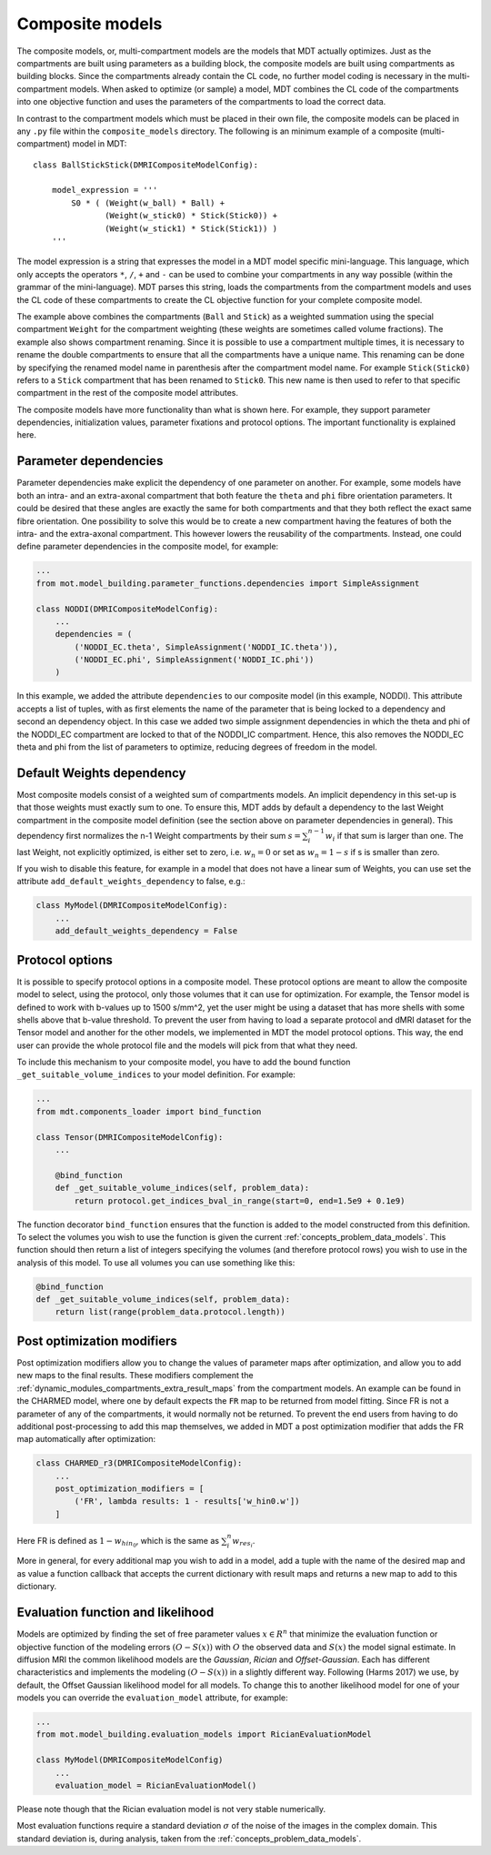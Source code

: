 .. _dynamic_modules_composite_models:

****************
Composite models
****************
The composite models, or, multi-compartment models are the models that MDT actually optimizes.
Just as the compartments are built using parameters as a building block, the composite models are built using compartments as building blocks.
Since the compartments already contain the CL code, no further model coding is necessary in the multi-compartment models.
When asked to optimize (or sample) a model, MDT combines the CL code of the compartments into one objective function and uses the
parameters of the compartments to load the correct data.

In contrast to the compartment models which must be placed in their own file, the composite models can be placed in any ``.py`` file within the ``composite_models`` directory.
The following is an minimum example of a composite (multi-compartment) model in MDT::

    class BallStickStick(DMRICompositeModelConfig):

        model_expression = '''
            S0 * ( (Weight(w_ball) * Ball) +
                   (Weight(w_stick0) * Stick(Stick0)) +
                   (Weight(w_stick1) * Stick(Stick1)) )
        '''

The model expression is a string that expresses the model in a MDT model specific mini-language.
This language, which only accepts the operators ``*``, ``/``, ``+`` and ``-`` can be used to combine your compartments in any way possible (within the grammar of the mini-language).
MDT parses this string, loads the compartments from the compartment models and uses the CL code of these compartments to create the CL objective function for your complete composite model.

The example above combines the compartments (``Ball`` and ``Stick``) as a weighted summation using the special compartment ``Weight`` for the compartment weighting
(these weights are sometimes called volume fractions).
The example also shows compartment renaming.
Since it is possible to use a compartment multiple times, it is necessary to rename the double compartments to ensure that all the compartments have a unique name.
This renaming can be done by specifying the renamed model name in parenthesis after the compartment model name.
For example ``Stick(Stick0)`` refers to a ``Stick`` compartment that has been renamed to ``Stick0``. This new name is then used to refer to that specific compartment in the
rest of the composite model attributes.

The composite models have more functionality than what is shown here. For example, they support parameter dependencies, initialization values, parameter fixations and protocol options.
The important functionality is explained here.


Parameter dependencies
======================
Parameter dependencies make explicit the dependency of one parameter on another.
For example, some models have both an intra- and an extra-axonal compartment that both feature the ``theta`` and ``phi`` fibre orientation parameters.
It could be desired that these angles are exactly the same for both compartments and that they both reflect the exact same fibre orientation.
One possibility to solve this would be to create a new compartment having the features of both the intra- and the extra-axonal compartment.
This however lowers the reusability of the compartments.
Instead, one could define parameter dependencies in the composite model, for example:

.. code-block:: python

    ...
    from mot.model_building.parameter_functions.dependencies import SimpleAssignment

    class NODDI(DMRICompositeModelConfig):
        ...
        dependencies = (
            ('NODDI_EC.theta', SimpleAssignment('NODDI_IC.theta')),
            ('NODDI_EC.phi', SimpleAssignment('NODDI_IC.phi'))
        )


In this example, we added the attribute ``dependencies`` to our composite model (in this example, NODDI).
This attribute accepts a list of tuples, with as first elements the name of the parameter that is being locked to a dependency and second an dependency object.
In this case we added two simple assignment dependencies in which the theta and phi of the NODDI_EC compartment are locked to that of the NODDI_IC compartment.
Hence, this also removes the NODDI_EC theta and phi from the list of parameters to optimize, reducing degrees of freedom in the model.


Default Weights dependency
==========================
Most composite models consist of a weighted sum of compartments models.
An implicit dependency in this set-up is that those weights must exactly sum to one.
To ensure this, MDT adds by default a dependency to the last Weight compartment in the composite model definition
(see the section above on parameter dependencies in general).
This dependency first normalizes the n-1 Weight compartments by their sum :math:`s = \sum_{i}^{n-1}w_{i}` if that sum is larger than one.
The last Weight, not explicitly optimized, is either set to zero, i.e. :math:`w_{n} = 0` or set as :math:`w_{n}=1-s` if s is smaller than zero.

If you wish to disable this feature, for example in a model that does not have a linear sum of Weights, you can use set the attribute ``add_default_weights_dependency`` to false, e.g.:

.. code-block:: python


    class MyModel(DMRICompositeModelConfig):
        ...
        add_default_weights_dependency = False



.. _dynamic_modules_composite_models_protocol_options:


Protocol options
================
It is possible to specify protocol options in a composite model.
These protocol options are meant to allow the composite model to select, using the protocol, only those volumes that it can use for optimization.
For example, the Tensor model is defined to work with b-values up to 1500 s/mm^2, yet the user might be using a dataset that has more shells with some shells above that b-value threshold.
To prevent the user from having to load a separate protocol and dMRI dataset for the Tensor model and another for the other models, we implemented in MDT the model protocol options.
This way, the end user can provide the whole protocol file and the models will pick from that what they need.

To include this mechanism to your composite model, you have to add the bound function ``_get_suitable_volume_indices`` to your model definition. For example:

.. code-block:: python

    ...
    from mdt.components_loader import bind_function

    class Tensor(DMRICompositeModelConfig):
        ...

        @bind_function
        def _get_suitable_volume_indices(self, problem_data):
            return protocol.get_indices_bval_in_range(start=0, end=1.5e9 + 0.1e9)


The function decorator ``bind_function`` ensures that the function is added to the model constructed from this definition.
To select the volumes you wish to use the function is given the current :ref:`concepts_problem_data_models`.
This function should then return a list of integers specifying the volumes (and therefore protocol rows) you wish to use in the analysis of this model.
To use all volumes you can use something like this:

.. code-block:: python

    @bind_function
    def _get_suitable_volume_indices(self, problem_data):
        return list(range(problem_data.protocol.length))


Post optimization modifiers
===========================
Post optimization modifiers allow you to change the values of parameter maps after optimization, and allow you to add new maps to the final results.
These modifiers complement the :ref:`dynamic_modules_compartments_extra_result_maps` from the compartment models.
An example can be found in the CHARMED model, where one by default expects the ``FR`` map to be returned from model fitting.
Since FR is not a parameter of any of the compartments, it would normally not be returned.
To prevent the end users from having to do additional post-processing to add this map themselves,
we added in MDT a post optimization modifier that adds the FR map automatically after optimization:

.. code-block:: python

    class CHARMED_r3(DMRICompositeModelConfig):
        ...
        post_optimization_modifiers = [
            ('FR', lambda results: 1 - results['w_hin0.w'])
        ]

Here FR is defined as :math:`1 - w_{hin_{0}}`, which is the same as :math:`\sum_{i}^{n} w_{res_{i}}`.

More in general, for every additional map you wish to add in a model, add a tuple with the name of the desired map
and as value a function callback that accepts the current dictionary with result maps and returns a new map to add to this dictionary.


.. _dynamic_modules_composite_model_evaluation_function:

Evaluation function and likelihood
==================================
Models are optimized by finding the set of free parameter values :math:`x \in R^{n}` that minimize the evaluation function or objective function of the
modeling errors :math:`(O − S(x))` with :math:`O` the observed data and :math:`S(x)` the model signal estimate.
In diffusion MRI the common likelihood models are the *Gaussian*, *Rician* and *Offset-Gaussian*.
Each has different characteristics and implements the modeling :math:`(O − S(x))` in a slightly different way.
Following (Harms 2017) we use, by default, the Offset Gaussian likelihood model for all models.
To change this to another likelihood model for one of your models you can override the ``evaluation_model`` attribute, for example:

.. code-block:: python

    ...
    from mot.model_building.evaluation_models import RicianEvaluationModel

    class MyModel(DMRICompositeModelConfig)
        ...
        evaluation_model = RicianEvaluationModel()


Please note though that the Rician evaluation model is not very stable numerically.

Most evaluation functions require a standard deviation :math:`\sigma` of the noise of the images in the complex domain.
This standard deviation is, during analysis, taken from the :ref:`concepts_problem_data_models`.
